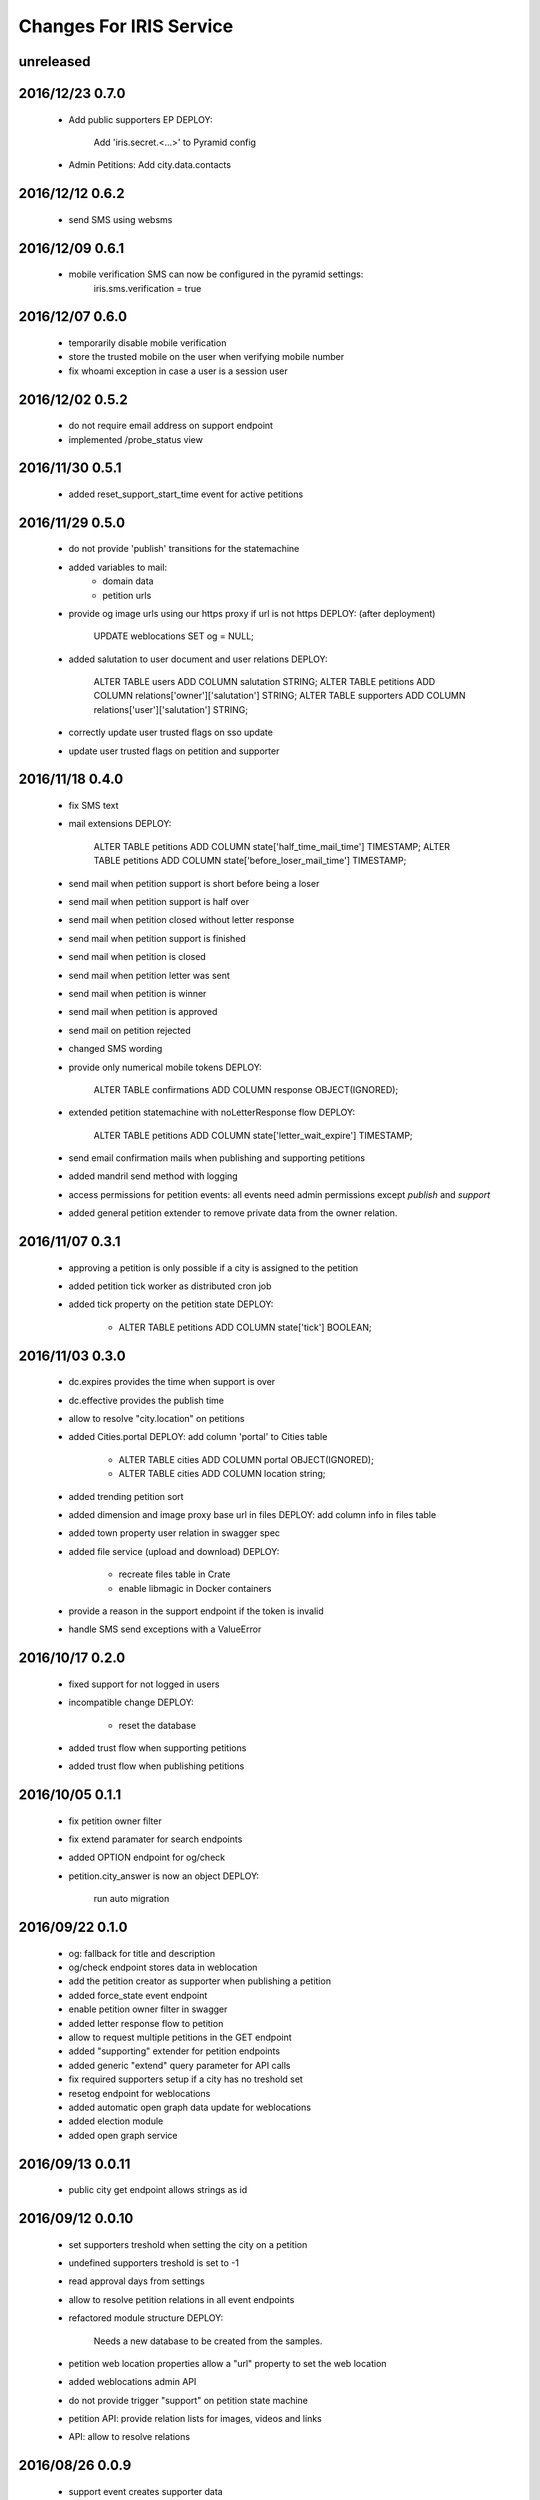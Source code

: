 ========================
Changes For IRIS Service
========================

unreleased
==========

2016/12/23 0.7.0
================

 - Add public supporters EP
   DEPLOY:
    Add 'iris.secret.<...>' to Pyramid config

 - Admin Petitions: Add city.data.contacts

2016/12/12 0.6.2
================

 - send SMS using websms

2016/12/09 0.6.1
================

 - mobile verification SMS can now be configured in the pyramid settings:
    iris.sms.verification = true

2016/12/07 0.6.0
================

 - temporarily disable mobile verification
 - store the trusted mobile on the user when verifying mobile number
 - fix whoami exception in case a user is a session user

2016/12/02 0.5.2
================

 - do not require email address on support endpoint
 - implemented /probe_status view

2016/11/30 0.5.1
================

 - added reset_support_start_time event for active petitions

2016/11/29 0.5.0
================

 - do not provide 'publish' transitions for the statemachine
 - added variables to mail:
    - domain data
    - petition urls
 - provide og image urls using our https proxy if url is not https
   DEPLOY: (after deployment)
     UPDATE weblocations SET og = NULL;
 - added salutation to user document and user relations
   DEPLOY:
     ALTER TABLE users ADD COLUMN salutation STRING;
     ALTER TABLE petitions ADD COLUMN relations['owner']['salutation'] STRING;
     ALTER TABLE supporters ADD COLUMN relations['user']['salutation'] STRING;
 - correctly update user trusted flags on sso update
 - update user trusted flags on petition and supporter

2016/11/18 0.4.0
================

 - fix SMS text
 - mail extensions
   DEPLOY:
     ALTER TABLE petitions ADD COLUMN state['half_time_mail_time'] TIMESTAMP;
     ALTER TABLE petitions ADD COLUMN state['before_loser_mail_time'] TIMESTAMP;
 - send mail when petition support is short before being a loser
 - send mail when petition support is half over
 - send mail when petition closed without letter response
 - send mail when petition support is finished
 - send mail when petition is closed
 - send mail when petition letter was sent
 - send mail when petition is winner
 - send mail when petition is approved
 - send mail on petition rejected
 - changed SMS wording
 - provide only numerical mobile tokens
   DEPLOY:
     ALTER TABLE confirmations ADD COLUMN response OBJECT(IGNORED);
 - extended petition statemachine with noLetterResponse flow
   DEPLOY:
     ALTER TABLE petitions ADD COLUMN state['letter_wait_expire'] TIMESTAMP;
 - send email confirmation mails when publishing and supporting petitions
 - added mandril send method with logging
 - access permissions for petition events:
   all events need admin permissions except `publish` and `support`
 - added general petition extender to remove private data from the owner
   relation.

2016/11/07 0.3.1
================

 - approving a petition is only possible if a city is assigned to the petition
 - added petition tick worker as distributed cron job
 - added tick property on the petition state
   DEPLOY:
    - ALTER TABLE petitions ADD COLUMN state['tick'] BOOLEAN;

2016/11/03 0.3.0
================

 - dc.expires provides the time when support is over
 - dc.effective provides the publish time
 - allow to resolve "city.location" on petitions
 - added Cities.portal
   DEPLOY: add column 'portal' to Cities table
    - ALTER TABLE cities ADD COLUMN portal OBJECT(IGNORED);
    - ALTER TABLE cities ADD COLUMN location string;
 - added trending petition sort
 - added dimension and image proxy base url in files
   DEPLOY: add column info in files table
 - added town property user relation in swagger spec
 - added file service (upload and download)
   DEPLOY:
    - recreate files table in Crate
    - enable libmagic in Docker containers
 - provide a reason in the support endpoint if the token is invalid
 - handle SMS send exceptions with a ValueError

2016/10/17 0.2.0
================

 - fixed support for not logged in users
 - incompatible change
   DEPLOY:
    - reset the database
 - added trust flow when supporting petitions
 - added trust flow when publishing petitions

2016/10/05 0.1.1
================

 - fix petition owner filter
 - fix extend paramater for search endpoints
 - added OPTION endpoint for og/check
 - petition.city_answer is now an object
   DEPLOY:
     run auto migration

2016/09/22 0.1.0
================

 - og: fallback for title and description
 - og/check endpoint stores data in weblocation
 - add the petition creator as supporter when publishing a petition
 - added force_state event endpoint
 - enable petition owner filter in swagger
 - added letter response flow to petition
 - allow to request multiple petitions in the GET endpoint
 - added "supporting" extender for petition endpoints
 - added generic "extend" query parameter for API calls
 - fix required supporters setup if a city has no treshold set
 - resetog endpoint for weblocations
 - added automatic open graph data update for weblocations
 - added election module
 - added open graph service

2016/09/13 0.0.11
=================

 - public city get endpoint allows strings as id

2016/09/12 0.0.10
=================

 - set supporters treshold when setting the city on a petition
 - undefined supporters treshold is set to -1
 - read approval days from settings
 - allow to resolve petition relations in all event endpoints
 - refactored module structure
   DEPLOY:
     Needs a new database to be created from the samples.
 - petition web location properties allow a "url" property to set the web
   location
 - added weblocations admin API
 - do not provide trigger "support" on petition state machine
 - petition API: provide relation lists for images, videos and links
 - API: allow to resolve relations

2016/08/26 0.0.9
================

 - support event creates supporter data
 - allow admin API to write on petition owner field
 - added city_answer field to petitions
   DEPLOY:
     ALTER TABLE petitions ADD COLUMN city_answer STRING INDEX OFF;
 - reverted events endpoints to use generic options path definition by adding
   it to the swagger spec
 - do not use generic options endpoint but specific ones

2016/08/10 0.0.8
================

 - fixed permission problems on OPTIONS endpoints
 - added petition state management

2016/08/10 0.0.7
================

 - removed allowed schema from swagger api config

2016/07/13 0.0.6
=================

 - pseudo release to test deployments

 - included swagger ui into the egg

2016/07/13 0.0.3
=================

 - fix dependencies

2016/07/13 0.0.2
=================

 - first version
